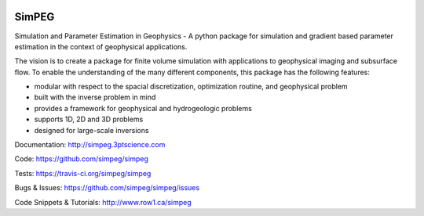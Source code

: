 .. image:: https://raw.github.com/simpeg/simpeg/master/docs/simpeg-logo.png
    :alt: SimPEG Logo

======
SimPEG
======

.. image:: https://img.shields.io/pypi/v/SimPEG.svg
    :target: https://crate.io/packages/SimPEG/
    :alt: Latest PyPI version

.. image:: https://img.shields.io/pypi/dm/SimPEG.svg
    :target: https://crate.io/packages/SimPEG/
    :alt: Number of PyPI downloads

.. image:: https://img.shields.io/badge/license-MIT-blue.svg
    :target: https://github.com/simpeg/simpeg/blob/master/LICENSE
    :alt: BSD 3 clause license.

.. image:: https://img.shields.io/travis/simpeg/simpeg.svg
    :target: https://travis-ci.org/simpeg/simpeg
    :alt: Travis CI build status

.. image:: https://img.shields.io/coveralls/simpeg/simpeg.svg
    :target: https://coveralls.io/r/simpeg/simpeg?branch=master
    :alt: Coverage status

Simulation and Parameter Estimation in Geophysics  -  A python package for simulation and gradient based parameter estimation in the context of geophysical applications.

The vision is to create a package for finite volume simulation with applications to geophysical imaging and subsurface flow. To enable the understanding of the many different components, this package has the following features:

* modular with respect to the spacial discretization, optimization routine, and geophysical problem
* built with the inverse problem in mind
* provides a framework for geophysical and hydrogeologic problems
* supports 1D, 2D and 3D problems
* designed for large-scale inversions


Documentation:
http://simpeg.3ptscience.com


Code:
https://github.com/simpeg/simpeg


Tests:
https://travis-ci.org/simpeg/simpeg


Bugs & Issues:
https://github.com/simpeg/simpeg/issues


Code Snippets & Tutorials:
http://www.row1.ca/simpeg
